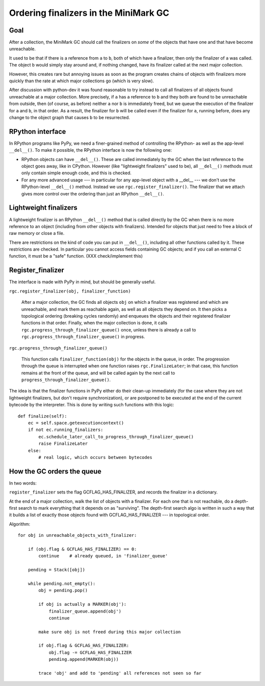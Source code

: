 Ordering finalizers in the MiniMark GC
======================================


Goal
----

After a collection, the MiniMark GC should call the finalizers on *some*
of the objects that have one and that have become unreachable.

It used to be that if there is a reference from ``a`` to ``b``, both of
which have a finalizer, then only the finalizer of ``a`` was called.
The object ``b`` would simply stay around and, if nothing changed, have
its finalizer called at the next major collection.

However, this creates rare but annoying issues as soon as the program
creates chains of objects with finalizers more quickly than the rate at
which major collections go (which is very slow).

After discussion with python-dev it was found reasonable to try instead
to call all finalizers of all objects found unreachable at a major
collection.  More precisely, if ``a`` has a reference to ``b`` and they
both are found to be unreachable from outside, then (of course, as
before) neither ``a`` nor ``b`` is immediately freed, but we queue the
execution of the finalizer for ``a`` and ``b``, in that order.  As a
result, the finalizer for ``b`` will be called even if the finalizer for
``a``, running before, does any change to the object graph that causes
``b`` to be resurrected.


RPython interface
-----------------

In RPython programs like PyPy, we need a finer-grained method of
controlling the RPython- as well as the app-level ``__del__()``.
To make it possible, the RPython interface is now the following one:

* RPython objects can have ``__del__()``.  These are called immediately
  by the GC when the last reference to the object goes away, like in
  CPython.  However (like "lightweight finalizers" used to be), all
  ``__del__()`` methods must only contain simple enough code, and this
  is checked.

* For any more advanced usage --- in particular for any app-level object
  with a __del__ --- we don't use the RPython-level ``__del__()``
  method.  Instead we use ``rgc.register_finalizer()``.  The finalizer
  that we attach gives more control over the ordering than just an
  RPython ``__del__()``.


Lightweight finalizers
----------------------

A lightweight finalizer is an RPython ``__del__()`` method that is
called directly by the GC when there is no more reference to an object
(including from other objects with finalizers).  Intended for objects
that just need to free a block of raw memory or close a file.

There are restrictions on the kind of code you can put in ``__del__()``,
including all other functions called by it.  These restrictions are
checked.  In particular you cannot access fields containing GC objects;
and if you call an external C function, it must be a "safe" function.
(XXX check/implement this)


Register_finalizer
------------------

The interface is made with PyPy in mind, but should be generally useful.

``rgc.register_finalizer(obj, finalizer_function)``

   After a major collection, the GC finds all objects ``obj`` on which a
   finalizer was registered and which are unreachable, and mark them as
   reachable again, as well as all objects they depend on.  It then
   picks a topological ordering (breaking cycles randomly) and enqueues
   the objects and their registered finalizer functions in that order.
   Finally, when the major collection is done, it calls
   ``rgc.progress_through_finalizer_queue()`` once, unless there is
   already a call to ``rgc.progress_through_finalizer_queue()`` in
   progress.

``rgc.progress_through_finalizer_queue()``

   This function calls ``finalizer_function(obj)`` for the objects in
   the queue, in order.  The progression through the queue is interrupted
   when one function raises ``rgc.FinalizeLater``; in that case, this
   function remains at the front of the queue, and will be called again
   by the next call to ``progress_through_finalizer_queue()``.

The idea is that the finalizer functions in PyPy either do their clean-up
immediately (for the case where they are not lightweight finalizers, but
don't require synchronization), or are postponed to be executed at the
end of the current bytecode by the interpreter.  This is done by writing
such functions with this logic::

    def finalize(self):
        ec = self.space.getexecutioncontext()
        if not ec.running_finalizers:
            ec.schedule_later_call_to_progress_through_finalizer_queue()
            raise FinalizeLater
        else:
            # real logic, which occurs between bytecodes


How the GC orders the queue
---------------------------

In two words:

``register_finalizer`` sets the flag GCFLAG_HAS_FINALIZER, and records
the finalizer in a dictionary.

At the end of a major collection, walk the list of objects with a
finalizer.  For each one that is not reachable, do a depth-first search
to mark everything that it depends on as "surviving".  The depth-first
search algo is written in such a way that it builds a list of exactly
those objects found with GCFLAG_HAS_FINALIZER --- in topological order.

Algorithm::

    for obj in unreachable_objects_with_finalizer:

        if (obj.flag & GCFLAG_HAS_FINALIZER) == 0:
            continue    # already queued, in 'finalizer_queue'

        pending = Stack([obj])

        while pending.not_empty():
            obj = pending.pop()

            if obj is actually a MARKER(obj'):
                finalizer_queue.append(obj')
                continue

            make sure obj is not freed during this major collection

            if obj.flag & GCFLAG_HAS_FINALIZER:
                obj.flag -= GCFLAG_HAS_FINALIZER
                pending.append(MARKER(obj))

            trace 'obj' and add to 'pending' all references not seen so far
